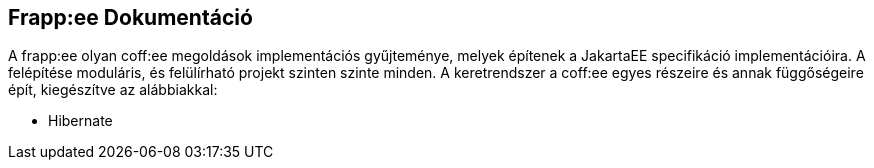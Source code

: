 == Frapp:ee Dokumentáció

A frapp:ee olyan coff:ee megoldások implementációs gyűjteménye, melyek építenek a JakartaEE specifikáció implementációira.
A felépítése moduláris, és felülírható projekt szinten szinte minden. A keretrendszer a coff:ee egyes részeire és
annak függőségeire épít, kiegészítve az alábbiakkal:

* Hibernate
